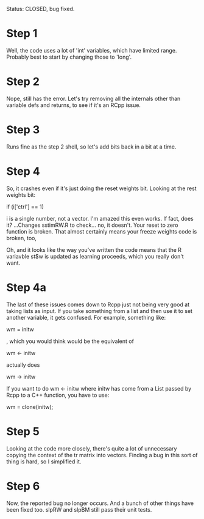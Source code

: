 Status: CLOSED, bug fixed.
* Step 1
Well, the code uses a lot of 'int' variables, which have limited
range. Probably best to start by changing those to 'long'.
* Step 2
Nope, still has the error. Let's try removing all the internals other
than variable defs and returns, to see if it's an RCpp issue.
* Step 3
Runs fine as the step 2 shell, so let's add bits back in a bit at a
time.
* Step 4
So, it crashes even if it's just doing the reset weights bit.
Looking at the rest weights bit:

if (i['ctrl'] == 1)

i is a single number, not a vector. I'm amazed this even works. If
fact, does it? ...Changes sstimRW.R to check... no, it doesn't. Your
reset to zero function is broken. That almost certainly means your
freeze weights code is broken, too,

Oh, and it looks like the way you've written the code means that the R
variavble st$w is updated as learning proceeds, which you really don't
want. 
* Step 4a
The last of these issues comes down to Rcpp just not being very good
at taking lists as input. If you take something from a list and then
use it to set another variable, it gets confused. For example,
something like: 

wm = initw

, which you would think would be the equivalent of

 wm <- initw 

actually does

wm -> initw

If you want to do wm <- initw where initw has come from a List passed
by Rcpp to a C++ function, you have to use:

wm = clone(initw);

* Step 5

Looking at the code more closely, there's quite a lot of unnecessary
copying the context of the tr matrix into vectors. Finding a bug in
this sort of thing is hard, so I simplified it.

* Step 6
Now, the reported bug no longer occurs. And a bunch of other things
have been fixed too. slpRW and slpBM still pass their unit tests.

